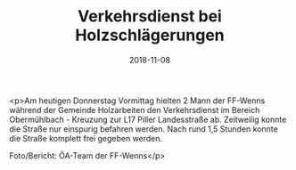 #+TITLE: Verkehrsdienst bei Holzschlägerungen
#+DATE: 2018-11-08
#+FACEBOOK_URL: https://facebook.com/ffwenns/posts/2346279232113855

<p>Am heutigen Donnerstag Vormittag hielten 2 Mann der FF-Wenns während der Gemeinde Holzarbeiten den Verkehrsdienst im Bereich Obermühlbach - Kreuzung zur L17 Piller Landesstraße ab.
Zeitweilig konnte die Straße nur einspurig befahren werden. 
Nach rund 1,5 Stunden konnte die Straße komplett frei gegeben werden.

Foto/Bericht: ÖA-Team der FF-Wenns</p>
